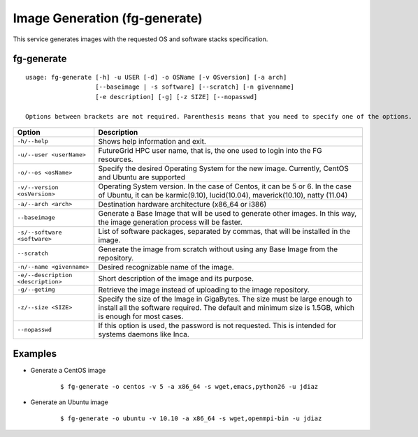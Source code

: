 .. _man-generate:

Image Generation (fg-generate)
==============================

This service generates images with the requested OS and software stacks specification.

fg-generate
-----------

::

   usage: fg-generate [-h] -u USER [-d] -o OSName [-v OSversion] [-a arch]
                      [--baseimage | -s software] [--scratch] [-n givenname]
                      [-e description] [-g] [-z SIZE] [--nopasswd]
   
   Options between brackets are not required. Parenthesis means that you need to specify one of the options.
   

+------------------------------------+----------------------------------------------------------------------------------------------------------------------------------------------------------------------------------------+
| **Option**                         | **Description**                                                                                                                                                                        |
+------------------------------------+----------------------------------------------------------------------------------------------------------------------------------------------------------------------------------------+
| ``-h/--help``                      | Shows help information and exit.                                                                                                                                                       |
+------------------------------------+----------------------------------------------------------------------------------------------------------------------------------------------------------------------------------------+
| ``-u/--user <userName>``           | FutureGrid HPC user name, that is, the one used to login into the FG resources.                                                                                                        |
+------------------------------------+----------------------------------------------------------------------------------------------------------------------------------------------------------------------------------------+
| ``-o/--os <osName>``               | Specify the desired Operating System for the new image. Currently, CentOS and Ubuntu are supported                                                                                     |
+------------------------------------+----------------------------------------------------------------------------------------------------------------------------------------------------------------------------------------+
| ``-v/--version <osVersion>``       | Operating System version. In the case of Centos, it can be 5 or 6. In the case of Ubuntu, it can be karmic(9.10), lucid(10.04), maverick(10.10), natty (11.04)                         |
+------------------------------------+----------------------------------------------------------------------------------------------------------------------------------------------------------------------------------------+
| ``-a/--arch <arch>``               | Destination hardware architecture (x86_64 or i386)                                                                                                                                     |
+------------------------------------+----------------------------------------------------------------------------------------------------------------------------------------------------------------------------------------+
| ``--baseimage``                    | Generate a Base Image that will be used to generate other images. In this way, the image generation process will be faster.                                                            |
+------------------------------------+----------------------------------------------------------------------------------------------------------------------------------------------------------------------------------------+
| ``-s/--software <software>``       | List of software packages, separated by commas, that will be installed in the image.                                                                                                   |
+------------------------------------+----------------------------------------------------------------------------------------------------------------------------------------------------------------------------------------+
| ``--scratch``                      | Generate the image from scratch without using any Base Image from the repository.                                                                                                      |
+------------------------------------+----------------------------------------------------------------------------------------------------------------------------------------------------------------------------------------+
| ``-n/--name <givenname>``          | Desired recognizable name of the image.                                                                                                                                                |
+------------------------------------+----------------------------------------------------------------------------------------------------------------------------------------------------------------------------------------+
| ``-e/--description <description>`` | Short description of the image and its purpose.                                                                                                                                        |
+------------------------------------+----------------------------------------------------------------------------------------------------------------------------------------------------------------------------------------+
| ``-g/--getimg``                    | Retrieve the image instead of uploading to the image repository.                                                                                                                       |
+------------------------------------+----------------------------------------------------------------------------------------------------------------------------------------------------------------------------------------+
| ``-z/--size <SIZE>``               | Specify the size of the Image in GigaBytes. The size must be large enough to install all the software required. The default and minimum size is 1.5GB, which is enough for most cases. |
+------------------------------------+----------------------------------------------------------------------------------------------------------------------------------------------------------------------------------------+
| ``--nopasswd``                     | If this option is used, the password is not requested. This is intended for systems daemons like Inca.                                                                                 |
+------------------------------------+----------------------------------------------------------------------------------------------------------------------------------------------------------------------------------------+


Examples
--------

* Generate a CentOS image
  
   ::
   
      $ fg-generate -o centos -v 5 -a x86_64 -s wget,emacs,python26 -u jdiaz      

* Generate an Ubuntu image

   ::
   
      $ fg-generate -o ubuntu -v 10.10 -a x86_64 -s wget,openmpi-bin -u jdiaz
      

   